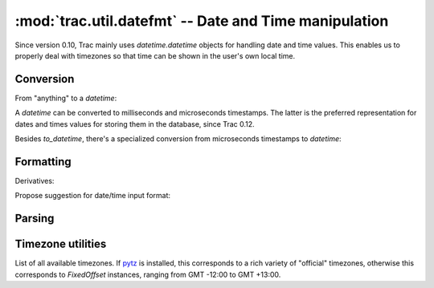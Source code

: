 :mod:`trac.util.datefmt` -- Date and Time manipulation
======================================================
.. module :: trac.util.datefmt

Since version 0.10, Trac mainly uses `datetime.datetime` objects for
handling date and time values. This enables us to properly deal with
timezones so that time can be shown in the user's own local time.

Conversion
----------

From "anything" to a `datetime`:

.. autofunction :: to_datetime

A `datetime` can be converted to milliseconds and microseconds
timestamps.  The latter is the preferred representation for dates and
times values for storing them in the database, since Trac 0.12.

.. autofunction :: to_timestamp

.. autofunction :: to_utimestamp

Besides `to_datetime`, there's a specialized conversion from
microseconds timestamps to `datetime`:

.. autofunction :: from_utimestamp

Formatting
----------

.. autofunction :: pretty_timedelta

.. autofunction :: format_datetime

Derivatives:

.. autofunction :: format_date

.. autofunction :: format_time

Propose suggestion for date/time input format:

.. autofunction :: get_date_format_hint

.. autofunction :: get_datetime_format_hint

.. autofunction :: http_date

Parsing
-------

.. autofunction :: parse_date

Timezone utilities
------------------

.. autoattribute :: trac.util.datefmt.localtz

.. attribute :: trac.util.datefmt.all_timezones

List of all available timezones. If pytz_ is installed, this
corresponds to a rich variety of "official" timezones, otherwise this
corresponds to `FixedOffset` instances, ranging from GMT -12:00 to GMT
+13:00.

.. autofunction :: get_timezone

.. autoclass :: FixedOffset

.. _pytz: http://pytz.sourceforge.net/

